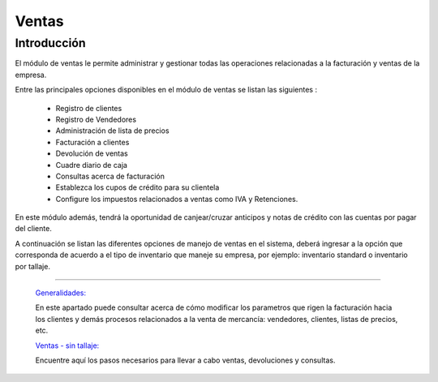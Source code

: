 ======
Ventas
======

Introducción
============


El módulo de ventas le permite administrar y gestionar todas las operaciones relacionadas a la facturación y ventas de la empresa. 

Entre las principales opciones disponibles en el módulo de ventas se listan las siguientes :

	- Registro de clientes
	- Registro de Vendedores
	- Administración de lista de precios
	- Facturación a clientes
	- Devolución de ventas
	- Cuadre diario de caja
	- Consultas acerca de facturación
	- Establezca los cupos de crédito para su clientela
	- Configure los impuestos relacionados a ventas como IVA y Retenciones.

En este módulo además, tendrá la oportunidad de canjear/cruzar anticipos y notas de crédito con las cuentas por pagar del cliente. 

A continuación se listan las diferentes opciones de manejo de ventas en el sistema, deberá ingresar a la opción que corresponda de acuerdo a el tipo de inventario que maneje su empresa, por ejemplo: inventario standard o inventario por tallaje.


---------------------------------


  `Generalidades: <../ventas/generalidades/generalidades.html>`_ 


  En este apartado puede consultar acerca de cómo modificar los parametros que rigen la facturación hacia los clientes y demás procesos relacionados a la venta de mercancía: vendedores, clientes, listas de precios, etc.


  `Ventas - sin tallaje: <../ventas/ventas_standard.html>`_


  Encuentre aquí los pasos necesarios para llevar a cabo ventas, devoluciones y consultas.

  ..       /inventario/_inventario_tallaje
